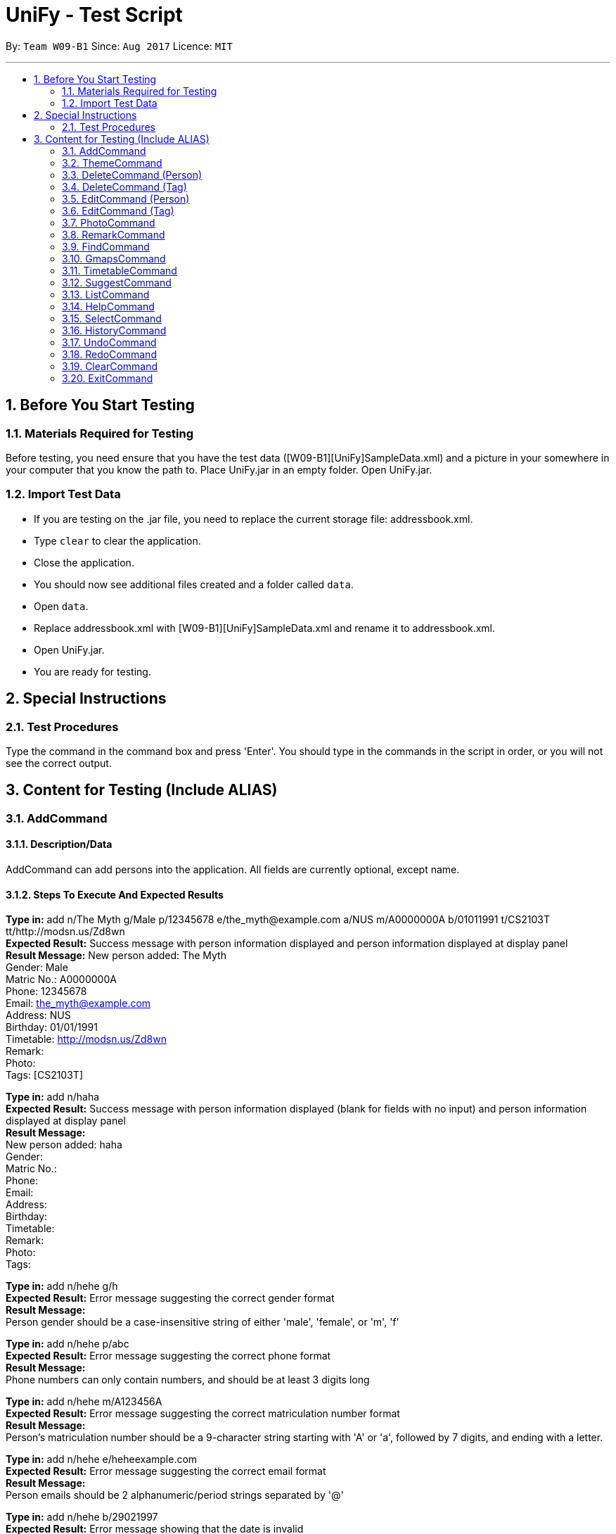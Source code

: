 = UniFy - Test Script
:toc:
:toc-title:
:toc-placement: preamble
:sectnums:
:imagesDir: images
:stylesDir: stylesheets
ifdef::env-github[]
:tip-caption: :bulb:
:note-caption: :information_source:
endif::[]
ifdef::env-github,env-browser[:outfilesuffix: .adoc]
:repoURL: https://github.com/CS2103AUG2017-W09-B1/main/tree/master

By: `Team W09-B1`      Since: `Aug 2017`      Licence: `MIT`

---

== Before You Start Testing
=== Materials Required for Testing
Before testing, you need ensure that you have the test data  ([W09-B1][UniFy]SampleData.xml) and a picture in your somewhere in your computer that you know the path to.
Place UniFy.jar in an empty folder. Open UniFy.jar.

=== Import Test Data
****
* If you are testing on the .jar file, you need to replace the current storage file: addressbook.xml. +
* Type `clear` to clear the application. +
* Close the application. +
* You should now see additional files created and a folder called `data`. +
* Open `data`. +
* Replace addressbook.xml with [W09-B1][UniFy]SampleData.xml and rename it to addressbook.xml. +
* Open UniFy.jar. +
* You are ready for testing.
****

== Special Instructions
=== Test Procedures
Type the command in the command box and press 'Enter'.
You should type in the commands in the script in order, or you will not see the correct output.

== Content for Testing (Include ALIAS)
=== AddCommand
==== Description/Data
AddCommand can add persons into the application. All fields are currently optional, except name.

==== Steps To Execute And Expected Results
*Type in:* add n/The Myth g/Male p/12345678 e/the_myth@example.com a/NUS m/A0000000A b/01011991 t/CS2103T tt/http://modsn.us/Zd8wn +
*Expected Result:* Success message with person information displayed and person information displayed at display panel +
*Result Message:*
New person added: The Myth +
Gender: Male +
Matric No.: A0000000A +
Phone: 12345678 +
Email: the_myth@example.com +
Address: NUS +
Birthday: 01/01/1991 +
Timetable: http://modsn.us/Zd8wn +
Remark:  +
Photo:  +
Tags: [CS2103T]

*Type in:* add n/haha  +
*Expected Result:* Success message with person information displayed (blank for fields with no input) and person information displayed at display panel +
*Result Message:* +
New person added: haha +
Gender: +
Matric No.:  +
Phone:  +
Email:  +
Address:  +
Birthday:  +
Timetable:  +
Remark:  +
Photo:  +
Tags:

*Type in:* add n/hehe g/h +
*Expected Result:* Error message suggesting the correct gender format +
*Result Message:*  +
[red]#Person gender should be a case-insensitive string of either 'male', 'female', or 'm', 'f'#

*Type in:* add n/hehe p/abc +
*Expected Result:* Error message suggesting the correct phone format +
*Result Message:* +
[red]#Phone numbers can only contain numbers, and should be at least 3 digits long#

*Type in:* add n/hehe m/A123456A +
*Expected Result:* Error message suggesting the correct matriculation number format +
*Result Message:* +
[red]#Person's matriculation number should be a 9-character string starting with 'A' or 'a', followed by 7 digits, and ending with a letter.#

*Type in:* add n/hehe e/heheexample.com +
*Expected Result:* Error message suggesting the correct email format +
*Result Message:* +
[red]#Person emails should be 2 alphanumeric/period strings separated by '@'#

*Type in:* add n/hehe b/29021997 +
*Expected Result:* Error message showing that the date is invalid +
*Result Message:* +
[red]#This date does not exist.#

*Type in:* add n/hehe b/1234567 +
*Expected Result:* Error message suggesting the correct birthday format +
*Result Message:* +
[red]#Person's birthday should be in the format of DDMMYYYY#

*Type in:* add n/hehe tt/http://modsn.us/12345 +
*Expected Result:* Error message suggesting the NUSMods URL is not valid +
*Result Message:*  +
[red]#Invalid shortened URL provided#

*Type in:* add n/hehe tt/https://nusmods.com/timetable/2017-2018/sem1?CS2101[SEC]=1&CS2103T[TUT]=T1&CS2010[LEC]=1&CS2010[TUT]=9&CS2010[LAB]=8&ES2660[SEC]=3&GEQ1000[TUT]=E17&CS1010J[LEC]=1&CS1010J[TUT]=10 +
*Expected Result:* Error message requesting for a shortened NUSMods URL +
*Result Message:* +
[red]#Timetable URLs should be a valid shortened NUSMods URL#

*Type in:* add +
*Expected Result:* Error message suggesting the correct command format +
*Result Message:* +
[red]#Invalid command format!  +
| add |: Adds a person to the address book. +
Parameters: n/NAME [g/GENDER] [m/MATRIC NO.] [p/PHONE] [e/EMAIL] [a/ADDRESS] [b/BIRTHDAY] [tt/TIMETABLE_URL] [t/TAG]... +
Example: add n/John Doe g/Male m/A0162533K p/98765432 e/johnd@example.com a/311, Clementi Ave 2, #02-25 b/21051994 tt/http://modsn.us/0YdMq t/friends t/owesMoney#


=== ThemeCommand
==== Description/Data
ThemeCommand can switch themes in the application. +
There are 2 themes currently implemented: DarkTheme.css and LightTheme.css

==== Steps To Execute And Expected Results
*Type in:* theme light +
*Expected Result:* Error message reminding user that the theme is correct +
*Result Message:* +
You are already using this theme!

*Type in:* theme dark +
*Expected Result:* Application change theme into DarkTheme.css +
*Result Message:*  +
Theme switched: DarkTheme.css

*Type in:* theme light +
*Expected Result:* Application change theme into LightTheme.css +
*Result Message:* +
Theme switched: LightTheme.css

*Type in:* theme red +
*Expected Result:* Error Message for non exist themes +
*Result Message:*  +
Invalid Theme Name

*Type in:* theme +
*Expected Result:* Error Message for correct command input +
*Result Message:* +
Invalid command format!  +
| theme |: Changes the theme to the specified theme word. +
Parameters: THEMEWORD +
            (Possible theme words are: dark, light) +
Example: theme dark +
         theme light +

=== DeleteCommand (Person)
==== Description/Data
DeleteCommand can delete multiple persons simultaneously.

==== Steps To Execute And Expected Results
*Type in:* delete 1, 2, 3 +
*Expected Result:* Delete the first, second and third persons in the shown list. Person Info Panel shows first person in list. Success message showing information of persons deleted. +
*Result Message:* +
Deleted Persons : +
[ 1. Damith 2. Neil Bryan 3. Fan Yiting ] +
Details:  +
[Damith +
Gender: Male +
Matric No.:  +
Phone: 96584398 +
Email: damith@u.nus.edu +
Address: NUS COM2 #2-57 +
Birthday:  +
Timetable:  +
Remark: [CS2103T Prof and Tutor] +
Photo:  +
Tags: [Legend][Myth][CS2103T][Man][Prof]] +
[Neil Bryan +
Gender: Male +
Matric No.: A0155016R +
Phone: 96477278 +
Email: neilbrian.nl@u.nus.edu +
Address: Blk 666, Yishun St 61 +
Birthday: 02/10/1995 +
Timetable: http://modsn.us/VLQ3g +
Remark: [Handsome] +
Photo:  +
Tags: [Teammate][CS2103T][CS2101]] +
[Fan Yiting +
Gender: Female +
Matric No.: A0162131F +
Phone: 96857667 +
Email: fyt0616@u.nus.edu +
Address: Prince George Park Residences NUS +
Birthday: 16/06/1998 +
Timetable: http://modsn.us/aHN0q +
Remark: [Likes playing Dota 2] +
Photo:  +
Tags: [Teammate][CS2103T][CS2101]]

*Type in:* undo +
*Expected Result:* Success message for undo command. 3 persons restored. +
*Result Message:* +
Undo success!

*Type in:* delete 1 +
*Expected Result:* Delete the first person in the shown list.  +
*Result Message:* +
Deleted Person : +
[ 1. Damith ] +
Details:  +
[Damith +
Gender: Male +
Matric No.:  +
Phone: 96584398 +
Email: damith@u.nus.edu +
Address: NUS COM2 #2-57 +
Birthday:  +
Timetable:  +
Remark: [CS2103T Prof and Tutor] +
Photo:  +
Tags: [Legend][Myth][CS2103T][Man][Prof]] +

*Type in:* undo +
*Expected Result:* Success message for undo command. 1 person restored. +
*Result Message:* +
Undo success! +

*Type in:* delete -1, -2 +
*Expected Result:* Error message showing the index does not exist +
*Result Message:*  +
The person index provided is invalid

*Type in:* delete 999 +
*Expected Result:* Error message showing the index does not exist +
*Result Message:*  +
The person index provided is invalid

*Type in:* delete +
*Expected Result:* Error message suggesting the correct command format +
*Result Message:* +
Invalid command format! +
| delete |: Deletes the persons identified using their last displayed indexes used in the last person listing. +
           	OR the tag specified from all people containing the specific tag +
Parameters: INDEX... (must be positive integers) +
               	OR  t/TAG... (case-sensitive) +
Example: delete 1 +
           	delete 1, 2, 3 +
           	delete 2 3 4 +
           	delete t/friend +
           	delete t/friend t/enemy

=== DeleteCommand (Tag)
==== Description/Data
DeleteCommand can delete one or more tags.

==== Steps To Execute And Expected Results
*Type in:* delete t/CS2103T +
*Expected Result:* CS2103T Tag removed from all contacts with CS2103T tag. Removed from panel with list of all tags (Tag List Panel) +
*Result Message:*  +
Deleted Tag : +
[ CS2103T ]

*Type in:* undo +
*Expected Result:* Success message for undo command. [CS2103T] restored. +
*Result Message:*  +
Undo success!

*Type in:* delete t/CS2101 t/Teammate +
*Expected Result:* CS2103T and Teammate Tags removed from all contacts with any of these tag. +
*Result Message:*  +
Deleted Tags : +
[Teammate, CS2101 ]

*Type in:* undo +
*Expected Result:* Success message for undo command. [Teammate] and [CS2103T] restored. +
*Result Message:*  +
Undo success!

*Type in:* delete t/A +
*Expected Result:* Error message showing tag A does not exist +
*Result Message:*  +
One (or more) of the tags provided does not exist

*Type in:* delete t/Arts t/Bus +
*Expected Result:* Error message showing those tags do not exist +
*Result Message:*  +
One (or more) of the tags provided does not exist

*Type in:* delete t/  +
*Expected Result:* Error message suggesting correct command input +
*Result Message:*  +
Invalid command format! +
| delete |: Deletes the persons identified using their last displayed indexes used in the last person listing. +
           	OR the tag specified from all people containing the specific tag +
Parameters: INDEX... (must be positive integers) +
               	OR  t/TAG... (case-sensitive) +
Example: delete 1 +
         delete 1, 2, 3 +
         delete 2 3 4 +
           	delete t/friend +
           	delete t/friend t/enemy

*Type in:* delete t/-1 +
*Expected Result:* Error message suggesting correct command input +
*Result Message:*  +
Invalid command format! +
| delete |: Deletes the persons identified using their last displayed indexes used in the last person listing. +
           	OR the tag specified from all people containing the specific tag +
Parameters: INDEX... (must be positive integers) +
               	OR  t/TAG... (case-sensitive) +
Example: delete 1 +
           	delete 1, 2, 3 +
           	delete 2 3 4 +
           	delete t/friend +
           	delete t/friend t/enemy

=== EditCommand (Person)
==== Description/Data
Edits a person’s information.

==== Steps To Execute And Expected Results
*Type in:* edit +
*Expected Result:* Error message suggesting correct command input +
*Result Message:* +
Invalid command format! +
| edit |: Edits the details of the person identified by the index number used in the last person listing. +
           Existing values will be overwritten by the input values. +
Parameters: INDEX (must be a positive integer) [n/NAME] [g/GENDER] [m/MATRIC NO.] [p/PHONE] [e/EMAIL] [a/ADDRESS] +
                   [tt/TIMETABLE_URL] [t/TAG]... [b/BIRTHDAY] +
Example: edit 1 p/91234567 e/johndoe@example.com +
OR +
| edit |: Edits the specified tag in all contacts containing this tag with a new specified tag. +
Parameters: old/TAG new/TAG +
Example: edit old/CS1020 new/CS2010

*Type in:* edit 26 p/12345678 g/F +
*Expected Result:* Success message showing the person with edited field +
*Result Message:* +
Edited Person: haha +
Gender: Female +
Matric No.: +
Phone: 12345678 +
Email: +
Address: +
Birthday: +
Timetable: +
Remark: +
Photo: +
Tags:

*Type in:* edit 26 g/M m/A0000000A p/12345678 e/the_myth@example.com b/01011991 a/NUS n/The Myth t/CS2103T tt/http://modsn.us/Zd8wn +
*Expected Result:* Error message showing same person exist in address book +
*Result Message:* +
This person already exists in the address book.

*_Following test are repeated from AddCommand (modified as EditCommand, but returns the same results as AddCommand)_*

*Type in:* edit 26 g/h +
*Expected Result:* Error message suggest correct gender input +
*Result Message:* +
Person gender should be a case-insensitive string of either 'male', 'female', or 'm', 'f'

*Type in:* edit 26 p/abc +
*Expected Result:* Error message suggesting the correct phone format +
*Result Message:* +
Phone numbers can only contain numbers, and should be at least 3 digits long

*Type in:* edit 26 m/A123456A +
*Expected Result:* Error message suggesting the correct matriculation number format +
*Result Message:* +
Person's matriculation number should be a 9-character string starting with 'A' or 'a', followed by 7 digits, and ending with a letter.

*Type in:* edit 26 e/heheexample.com +
*Expected Result:* Error message suggesting the correct email format +
*Result Message:* +
Person emails should be 2 alphanumeric/period strings separated by '@'

*Type in:* edit 26 b/29021997 +
*Expected Result:* Error message showing that the date is invalid +
*Result Message:* +
This date does not exist.

*Type in:* edit 26 b/1234567 +
*Expected Result:* Error message suggesting the correct birthday format +
*Result Message:* +
Person's birthday should be in the format of DDMMYYYY

*Type in:* edit 26 tt/http://modsn.us/12345 +
*Expected Result:* Error message suggesting the NUSMods URL is not valid +
*Result Message:* +
Invalid shortened URL provided

*Type in:* edit 26 tt/https://nusmods.com/timetable/2017-2018/sem1?CS2101[SEC]=1&CS2103T[TUT]=T1&CS2010[LEC]=1&CS2010[TUT]=9&CS2010[LAB]=8&ES2660[SEC]=3&GEQ1000[TUT]=E17&CS1010J[LEC]=1&CS1010J[TUT]=10 +
*Expected Result:* Error message requesting for a shortened NUSMods URL +
*Result Message:* +
Timetable URLs should be a valid shortened NUSMods URL

=== EditCommand (Tag)
==== Description/Data
Edits a tag specified as the old tag to the tag specified as the new tag.

==== Steps To Execute And Expected Results
*Type in:* edit old/Arts new/Friend +
*Expected Result:* Arts tags now edited into Friend, an existing Tag. +
*Result Message:*  +
Edited Tag: +
From 'Arts' to 'Friend'

*Type in:* edit old/Prof new/ +
*Expected Result:* Error Message suggesting the correct tagName input +
*Result Message:*  +
Tags names should be alphanumeric, and should not be blank

*Type in:* edit old/At new/Friend +
*Expected Result:* Error Message showing that old tag At does not exist +
*Result Message:*  +
The specified old tag does not exist

=== PhotoCommand
==== Description/Data
PhotoCommand is to add the photo to your specified contact.

==== Before Test PhotoCommand
Windows System: Right click on one picture file, click `Properties`
and copy the file path in the `location:` field.
It should be an absolute file path in your computer, like "C:\selfie\bg.jpg".

==== Steps To Execute And Expected Results
*Type in:* photo +
*Expected Result:* Error message suggesting the correct command input +
*Result Message:*  +
Invalid command format!  +
| photo |: Adds a photo to the person identified by the index number used in the last person listingby specifying the path of the photo. +
If the path field is empty, the old photo path is removed for the person. +
Parameters: INDEX ph/[PHOTO PATH]  +
                   (INDEX must be a positive integer) +
Example: (add photo)     photo 1 ph/C:\Users\User\Desktop\photo.jpg +
               (delete photo) photo 2 ph/

*Type in:* photo 1 ph/[Your copied photo path] +
*Expected Result:* You could see the photo is added to the first person in the shown list. +
*Result Message:* +
Successfully saved photo and added the photo path to Person: Damith +
Gender: Male +
Matric No.:  +
Phone: 96584398 +
Email: damith@u.nus.edu +
Address: NUS COM2 #2-57 +
Birthday:  +
Timetable:  +
Remark: [CS2103T Prof and Tutor] +
Photo: [Your copied file path] +
Tags: [Legend][Myth][CS2103T][Man][Prof]

*Type in:* ph 1 +
*Expected Result:* The photo is removed from the person card. +
*Result Message:* +
Removed photo path from Person: Damith +
Gender: Male +
Matric No.:  +
Phone: 96584398 +
Email: damith@u.nus.edu +
Address: NUS COM2 #2-57 +
Birthday:  +
Timetable:  +
Remark: [CS2103T Prof and Tutor] +
Photo: +
Tags: [Legend][Myth][CS2103T][Man][Prof]

*Type in:* photo 1 ph/Q:\haha.jpg +
*Expected Result:* Error message showing there is no such file +
*Result Message:* +
Cannot find file here!  +
| photo |: Adds a photo to the person identified by the index number used in the last person listingby specifying the path of the photo. +
If the path field is empty, the old photo path is removed for the person. +
Parameters: INDEX ph/[PHOTO PATH]  +
                   (INDEX must be a positive integer) +
Example: (add photo)     photo 1 ph/C:\Users\User\Desktop\photo.jpg +
               (delete photo) photo 2 ph/

*Type in:* photo 2 ph/[Your copied photo path] +
*Expected Result:* You could see the photo is added to the second person in the shown list. +
*Result Message:* +
Successfully saved photo and added the photo path to Person: Neil Bryan +
Gender: Male +
Matric No.: A0155016R +
Phone: 96477278 +
Email: neilbrian.nl@u.nus.edu +
Address: Blk 666, Yishun St 61 +
Birthday: 02/10/1995 +
Timetable: http://modsn.us/VLQ3g +
Remark: [Handsome] +
Photo: [Your copied photo path] +
Tags: [Teammate][CS2103T][CS2101]]

*Type in:* undo +
Expected Result: Undo the previous result. +
Result Message:  +
Undo Success! +

*Type in:* select 2 +
Expected Result: The photo will be removed from the person card of the 2nd person. +
Result Message: +
Selected Person: 2

*Type in:* ph 1 +
*Expected Result:* Message showing there is no photo path to remove +
*Result Message:*  +
No photo path to remove from Person: Damith +
Gender: Male +
Matric No.:  +
Phone: 96584398 +
Email: damith@u.nus.edu +
Address: NUS COM2 #2-57 +
Birthday:  +
Timetable:  +
Remark: [Likes CS2103T] +
Photo:  +
Tags: [Legend][Myth][CS2103T][Man][Prof]

=== RemarkCommand
==== Description/Data
Remark Command is to add a remark to the specified person.

==== Steps To Execute And Expected Results
*Type in:* remark +
*Expected Result:* Error message suggesting the correct command format +
*Result Message:* +
Invalid command format!  +
| remark |: Adds one or more remarks the person identified by the index number used in the last person listing. +
                 If the remark field is empty, the remark is removed for the person. +
Parameters: INDEX r/[REMARK1] r/[REMARK2] ... +
                   (INDEX must be a positive integer) +
Example: (add a remark) remark 1 r/Likes to drink coffee +
               (add multiple remarks) remark 1 r/Likes to drink coffee r/CAP5.0 +
               (delete remarks) remark 2 r/

*Type in:* remark 1 r/Likes CS2103T +
*Expected Result:* Add the remark 'Likes CS2103T' to the first person in the shown list. +
*Result Message:*  +
Added Remark(s) to Person: Damith +
Gender: Male +
Matric No.:  +
Phone: 96584398 +
Email: damith@u.nus.edu +
Address: NUS COM2 #2-57 +
Birthday:  +
Timetable:  +
Remark: [Likes CS2103T] +
Photo:  +
Tags: [Legend][Myth][CS2103T][Man][Prof]

*Type in:* remark 1 r/ +
*Expected Result:* Remove the remark from the 1st person in the shown list. +
*Result Message:*  +
Removed Remark(s) from Person: Damith +
Gender: Male +
Matric No.:  +
Phone: 96584398 +
Email: damith@u.nus.edu +
Address: NUS COM2 #2-57 +
Birthday:  +
Timetable:  +
Remark:  +
Photo:  +
Tags: [Legend][Myth][CS2103T][Man][Prof]

*Type in:* rm 2 r/404 r/NOT FOUND +
*Expected Result:* Add two remarks to the 2nd person in the shown list. +
*Result Message:*  +
Added Remark(s) to Person: Neil Bryan +
Gender: Male +
Matric No.: A0155016R +
Phone: 96477278 +
Email: neilbrian.nl@u.nus.edu +
Address: Blk 666, Yishun St 61 +
Birthday: 02/10/1995 +
Timetable: http://modsn.us/VLQ3g +
Remark: [404, NOT FOUND] +
Photo:  +
Tags: [Teammate][CS2103T][CS2101]

*Type in:* undo +
*Expected Result:* Undo the previous command.  +
*Result Message:*  +
Undo success!

*Type in:* select 2 +
*Expected Result:* The remark added to the 2nd person in the shown list will be removed. +
*Result Message:*  +
Selected Person: 2

=== FindCommand
==== Description/Data
Find Command is to find the persons with different fields of information.

==== Steps To Execute And Expected Results
*Type in:* find +
*Expected Result:* Error message suggesting the correct command format +
*Result Message:*  +
Invalid command format!  +
| find |: Finds all persons whose information contain any of the specified keywords (case-insensitive) and displays them as a list with index numbers. +
Parameters: [n/NAME] [p/PHONE] [e/EMAIL] [a/ADDRESS] [b/BIRTHDAY] [t/TAG]... +
Example:  +
find n/ian zach +
Returns any person with name including 'ian' and 'zach'. +
find t/friends t/owesMoney +
Returns all persons in UniFy containing *both* 'JCfriends' and 'computing'.

*Type in:* find n/an +
*Expected Result:* Display all persons name containing `an` +
*Result Message:*  +
9 persons listed!

*Type in:* find p/32 +
*Expected Result:* Display all persons phone containing `32` +
*Result Message:*  +
1 persons listed!

*Type in:* find e/@ +
*Expected Result:* Display all persons email containing `@` +
*Result Message:*  +
24 persons listed!

*Type in:* find a/blk +
*Expected Result:* Display all persons address containing `blk` +
*Result Message:*  +
11 persons listed!

*Type in:* find b/06 +
*Expected Result:* Display all persons birthday month is June +
*Result Message:*  +
2 persons listed! [Born in June]

*Type in:* find t/cs +
*Expected Result:* Display all persons tagName containing cs +
*Result Message:*  +
13 persons listed!

*Type in:* find b/abc +
*Expected Result:* Error message suggesting Birthday month must be in integer +
*Result Message:*  +
Keyword input must be in integer.

*Type in:* find b/13 +
*Expected Result:* Error message suggesting Birthday month out of bound +
*Result Message:*  +
Month 13 does not exist.

*Type in:* find b/1 +
*Expected Result:* Error message suggesting Birthday Month input needs to be 2 digits +
*Result Message:* +
You should type 01 instead of 1.

*Type in:* find p/ +
*Expected Result:* Error message showing the need of at least one field to be searched +
*Result Message:*  +
At least one field to find must be provided.

=== GmapsCommand
==== Description/Data
Opens a google map location view of the address for the person specified by the index. +
If you specify an address. It shows the directions from that specified address to the person’s address.

==== Steps To Execute And Expected Results
*Type in:* gmaps +
*Expected Result:* Error Message suggesting the correct Command input +
*Result Message:*  +
Invalid command format! +
| gmaps |: Opens a Google Maps view of a person’s address. +
            	If an address is specified, shows the directions from the address to that person's address. +
Format: gmaps INDEX [a/ADDRESS] +
Example: gmaps 1 +
           	gmaps 1 a/Blk 123, Yishun 75

*Type in:* gmaps 1 +
*Expected Result:* Shows the google maps directions to Damith’s location (NUS School of Computing, Computing 2 (COM2)) +
*Result Message:*  +
Showing Map View of Damith's address

*Type in:* gmaps 2 a/NUS +
*Expected Result:* Shows the google maps directions to Bryan’s location (666 Yishun Street 61) from (National University of Singapore, 21 Lower Kent Ridge Rd, Singapore 119077) +
*Result Message:*  +
Showing directions to Neil Bryan

*Type in:* list +
*Expected Result:* All persons in addressbook listed. +
*Result Message:* +
Listed all persons

*Type in:* gmaps 22 +
*Expected Result:* Error Message showing that the person has no address to show +
*Result Message:*  +
Herman Khor has no address!

*Type in:* gmaps 3 a/ +
*Expected Result:* Error Message suggesting the correct address input +
*Result Message:*  +
Person addresses can take any values, and it should not be blank

=== TimetableCommand
==== Description/Data
Timetable Command shows the combined timetable of selected persons

==== Steps to Execute And Expected Results
*Type in:* whenfree 1 2 3 +
*Expected Result:* A combined timetable is shown +
*Result Message:* +
Displayed timetables: [Damith] [Neil Bryan] [Fan Yiting]

=== SuggestCommand
==== Description/Data
Suggest function suggests user the correct input

==== Steps To Execute And Expected Results
*Type in:* fnid +
*Expected Result:* Correct command word suggested +
*Result Message:* +
Do you mean find?

=== ListCommand
==== Description/Data
List Command is to list all persons.

==== Steps To Execute And Expected Results
*Type in:* list +
*Expected Result:* All persons in addressbook listed. +
*Result Message:* +
Listed all persons

=== HelpCommand
==== Description/Data
Help Command is to open the User guide link for user to view

==== Steps To Execute And Expected Results
*Type in:* help +
*Expected Result:* help page pops up. +
*Result Message:* +
Opened help window.

=== SelectCommand
==== Description/Data
Select Command is to select a person to show his information.

==== Steps To Execute And Expected Results
*Type in:* select 1 +
*Expected Result:* first person in addressbook selected. Information displayed. +
*Result Message:* +
Selected Person: 1

=== HistoryCommand
==== Description/Data
History Command is to show the history of commands used since the start of the launch of addressbook

==== Steps To Execute And Expected ResultsType in: history
*Type in:* history +
*Expected Result:* A list of executed commands is shown +
*Result Message:* +
Entered commands (from most recent to earliest): +
Entered commands (from most recent to earliest): +
select 1 +
help +
list +
fnid +
whenfree 1 2 3 +
gmaps 3 a/ +
gmaps 22 +
list +
gmaps 2 a/NUS +
gmaps 1 +
gmaps +
find p/ +
find b/1 +
find b/13 +
find b/abc +
find t/cs +
find b/06 +
find a/blk +
find e/@ +
find p/32 +
find n/an +
find +
select 2 +
undo +
rm 2 r/404 r/NOT FOUND +
remark 1 r/ +
remark 1 r/Likes CS2103T +
remark +
ph 1 +
select 2 +
undo +
photo 2 ph/[your file path] +
photo 1 ph/Q:\haha.jpg +
ph 1 +
photo 1 ph/[your file path] +
photo +
edit old/At new/Friend +
edit old/Prof new/ +
edit old/Arts new/Friend +
edit 26 tt/https://nusmods.com/timetable/2017-2018/sem1?CS2101[SEC]=1&CS2103T[TUT]=T1&CS2010[LEC]=1&CS2010[TUT]=9&CS2010[LAB]=8&ES2660[SEC]=3&GEQ1000[TUT]=E17&CS1010J[LEC]=1&CS1010J[TUT]=10 +
edit 26 tt/http://modsn.us/12345 +
edit 26 b/1234567 +
edit 26 b/29021997 +
edit 26 e/heheexample.com +
edit 26 m/A123456A +
edit 26 p/abc +
edit 26 g/h +
edit 26 g/M m/A0000000A p/12345678 e/the_myth@example.com b/01011991 a/NUS n/The Myth t/CS2103T tt/http://modsn.us/Zd8wn +
edit 26 p/12345678 g/F +
edit +
delete t/-1 +
delete t/ +
delete t/Arts t/Bus +
delete t/A +
undo +
delete t/CS2101 t/Teammate +
undo +
delete t/CS2103T +
delete +
delete 999 +
delete -1, -2 +
undo +
delete 1 +
undo +
delete 1 2 3 +
theme +
theme red +
theme light +
theme dark +
theme light +
add +
add n/hehe tt/https://nusmods.com/timetable/2017-2018/sem1?CS2101[SEC]=1&CS2103T[TUT]=T1&CS2010[LEC]=1&CS2010[TUT]=9&CS2010[LAB]=8&ES2660[SEC]=3&GEQ1000[TUT]=E17&CS1010J[LEC]=1&CS1010J[TUT]=10 +
add n/hehe tt/http://modsn.us/12345 +
add n/hehe b/1234567 +
add n/hehe b/29021997 +
add n/hehe e/heheexample.com +
add n/hehe m/A123456A +
add n/hehe p/abc +
add n/hehe g/h +
add n/haha +
add n/The Myth g/Male p/12345678 e/the_myth@example.com a/NUS m/A0000000A b/01011991 t/CS2103T tt/http://modsn.us/Zd8wn

=== UndoCommand
==== Description/Data
Undo Command is to undo an action done.

==== Steps To Execute And Expected Results
*Type in:* edit 1 n/1 +
*Expected Result:* Success Message of the first person with his edited fields +
*Result Message:* +
Edited Person: 1 +
Gender: Male +
Matric No.: +
Phone: 96584398 +
Email: damith@u.nus.edu +
Address: NUS COM2 #2-57 +
Birthday: +
Timetable: +
Remark: [Likes CS2103T] +
Photo: +
Tags: [Legend][Myth][CS2103T][Man][Prof]

*Type in:* undo +
*Expected Result:* The name of the first person reverts back. +
*Result Message:* +
Undo success!

=== RedoCommand
==== Description/Data
Redo Command is to redo the previous undone Command.

==== Steps To Execute And Expected Results
*Type in:* redo +
*Expected Result:* The name of the first person is edited to be 1 +
*Result Message:* +
Redo success!

*Type in:* undo +
*Expected Result:* The name of the first person reverts back. +
*Result Message:* +
Undo success!

=== ClearCommand
==== Description/Data
Clear Command is to clear the data in the addressbook.

==== Steps To Execute And Expected Results
*Type in:* clear +
*Expected Result:* All persona are cleared +
*Result Message:* +
Address book has been cleared!

*Type in:* undo +
*Expected Result:* The person list is restored +
*Result Message:* +
Undo success!

=== ExitCommand
==== Description
Exit Command is to exit the program

==== Steps To Execute And Expected Results
*Type in:* exit +
*Expected Result:* The addressbook closes.